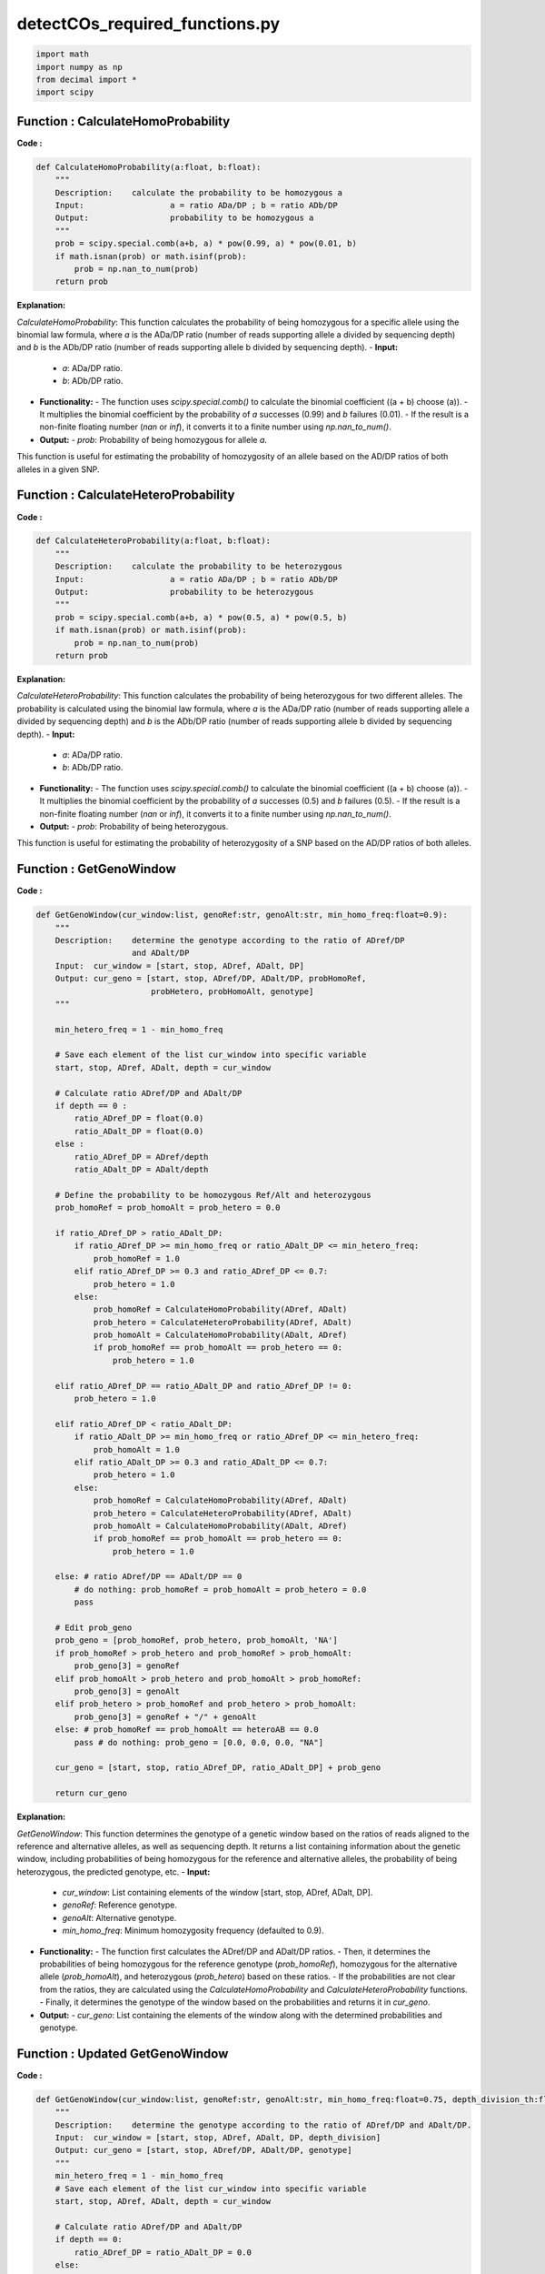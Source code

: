 detectCOs_required_functions.py
================================


.. code-block:: python

    import math
    import numpy as np
    from decimal import *
    import scipy
..

Function : CalculateHomoProbability
------------------------------------

**Code :**

.. code-block:: python

    def CalculateHomoProbability(a:float, b:float):
        """
        Description:	calculate the probability to be homozygous a
        Input:			a = ratio ADa/DP ; b = ratio ADb/DP
        Output: 		probability to be homozygous a 
        """
        prob = scipy.special.comb(a+b, a) * pow(0.99, a) * pow(0.01, b)
        if math.isnan(prob) or math.isinf(prob):
            prob = np.nan_to_num(prob)
        return prob

..


**Explanation:**

`CalculateHomoProbability`: This function calculates the probability of being homozygous for a specific allele using the binomial law formula, where `a` is the ADa/DP ratio (number of reads supporting allele a divided by sequencing depth) and `b` is the ADb/DP ratio (number of reads supporting allele b divided by sequencing depth).
- **Input:**
  - `a`: ADa/DP ratio.
  - `b`: ADb/DP ratio.
- **Functionality:**
  - The function uses `scipy.special.comb()` to calculate the binomial coefficient (\(a + b\) choose \(a\)).
  - It multiplies the binomial coefficient by the probability of `a` successes (0.99) and `b` failures (0.01).
  - If the result is a non-finite floating number (`nan` or `inf`), it converts it to a finite number using `np.nan_to_num()`.
- **Output:**
  - `prob`: Probability of being homozygous for allele `a`.

This function is useful for estimating the probability of homozygosity of an allele based on the AD/DP ratios of both alleles in a given SNP.


Function : CalculateHeteroProbability
--------------------------------------

**Code :**

.. code-block:: python

    def CalculateHeteroProbability(a:float, b:float):
        """
        Description:	calculate the probability to be heterozygous
        Input:			a = ratio ADa/DP ; b = ratio ADb/DP
        Output:			probability to be heterozygous
        """
        prob = scipy.special.comb(a+b, a) * pow(0.5, a) * pow(0.5, b)
        if math.isnan(prob) or math.isinf(prob):
            prob = np.nan_to_num(prob)
        return prob
..

**Explanation:**

`CalculateHeteroProbability`: This function calculates the probability of being heterozygous for two different alleles. The probability is calculated using the binomial law formula, where `a` is the ADa/DP ratio (number of reads supporting allele a divided by sequencing depth) and `b` is the ADb/DP ratio (number of reads supporting allele b divided by sequencing depth).
- **Input:**
  - `a`: ADa/DP ratio.
  - `b`: ADb/DP ratio.
- **Functionality:**
  - The function uses `scipy.special.comb()` to calculate the binomial coefficient (\(a + b\) choose \(a\)).
  - It multiplies the binomial coefficient by the probability of `a` successes (0.5) and `b` failures (0.5).
  - If the result is a non-finite floating number (`nan` or `inf`), it converts it to a finite number using `np.nan_to_num()`.
- **Output:**
  - `prob`: Probability of being heterozygous.

This function is useful for estimating the probability of heterozygosity of a SNP based on the AD/DP ratios of both alleles.

Function : GetGenoWindow
-------------------------

**Code :**

.. code-block:: python

    def GetGenoWindow(cur_window:list, genoRef:str, genoAlt:str, min_homo_freq:float=0.9):
        """
        Description:	determine the genotype according to the ratio of ADref/DP 
                        and ADalt/DP
        Input:	cur_window = [start, stop, ADref, ADalt, DP]
        Output:	cur_geno = [start, stop, ADref/DP, ADalt/DP, probHomoRef, 
                            probHetero, probHomoAlt, genotype]
        """
            
        min_hetero_freq = 1 - min_homo_freq

        # Save each element of the list cur_window into specific variable
        start, stop, ADref, ADalt, depth = cur_window 

        # Calculate ratio ADref/DP and ADalt/DP
        if depth == 0 :
            ratio_ADref_DP = float(0.0)
            ratio_ADalt_DP = float(0.0)
        else : 
            ratio_ADref_DP = ADref/depth
            ratio_ADalt_DP = ADalt/depth

        # Define the probability to be homozygous Ref/Alt and heterozygous	
        prob_homoRef = prob_homoAlt = prob_hetero = 0.0

        if ratio_ADref_DP > ratio_ADalt_DP:
            if ratio_ADref_DP >= min_homo_freq or ratio_ADalt_DP <= min_hetero_freq:
                prob_homoRef = 1.0
            elif ratio_ADref_DP >= 0.3 and ratio_ADref_DP <= 0.7:
                prob_hetero = 1.0
            else:
                prob_homoRef = CalculateHomoProbability(ADref, ADalt)
                prob_hetero = CalculateHeteroProbability(ADref, ADalt)
                prob_homoAlt = CalculateHomoProbability(ADalt, ADref)
                if prob_homoRef == prob_homoAlt == prob_hetero == 0:
                    prob_hetero = 1.0

        elif ratio_ADref_DP == ratio_ADalt_DP and ratio_ADref_DP != 0:
            prob_hetero = 1.0

        elif ratio_ADref_DP < ratio_ADalt_DP:
            if ratio_ADalt_DP >= min_homo_freq or ratio_ADref_DP <= min_hetero_freq:
                prob_homoAlt = 1.0
            elif ratio_ADalt_DP >= 0.3 and ratio_ADalt_DP <= 0.7:
                prob_hetero = 1.0
            else:
                prob_homoRef = CalculateHomoProbability(ADref, ADalt)
                prob_hetero = CalculateHeteroProbability(ADref, ADalt)
                prob_homoAlt = CalculateHomoProbability(ADalt, ADref)
                if prob_homoRef == prob_homoAlt == prob_hetero == 0:
                    prob_hetero = 1.0

        else: # ratio ADref/DP == ADalt/DP == 0
            # do nothing: prob_homoRef = prob_homoAlt = prob_hetero = 0.0
            pass
        
        # Edit prob_geno
        prob_geno = [prob_homoRef, prob_hetero, prob_homoAlt, 'NA']
        if prob_homoRef > prob_hetero and prob_homoRef > prob_homoAlt:
            prob_geno[3] = genoRef
        elif prob_homoAlt > prob_hetero and prob_homoAlt > prob_homoRef:
            prob_geno[3] = genoAlt
        elif prob_hetero > prob_homoRef and prob_hetero > prob_homoAlt:
            prob_geno[3] = genoRef + "/" + genoAlt
        else: # prob_homoRef == prob_homoAlt == heteroAB == 0.0
            pass # do nothing: prob_geno = [0.0, 0.0, 0.0, "NA"]
        
        cur_geno = [start, stop, ratio_ADref_DP, ratio_ADalt_DP] + prob_geno

        return cur_geno

..



**Explanation:**

`GetGenoWindow`: This function determines the genotype of a genetic window based on the ratios of reads aligned to the reference and alternative alleles, as well as sequencing depth. It returns a list containing information about the genetic window, including probabilities of being homozygous for the reference and alternative alleles, the probability of being heterozygous, the predicted genotype, etc.
- **Input:**
  - `cur_window`: List containing elements of the window [start, stop, ADref, ADalt, DP].
  - `genoRef`: Reference genotype.
  - `genoAlt`: Alternative genotype.
  - `min_homo_freq`: Minimum homozygosity frequency (defaulted to 0.9).
- **Functionality:**
  - The function first calculates the ADref/DP and ADalt/DP ratios.
  - Then, it determines the probabilities of being homozygous for the reference genotype (`prob_homoRef`), homozygous for the alternative allele (`prob_homoAlt`), and heterozygous (`prob_hetero`) based on these ratios.
  - If the probabilities are not clear from the ratios, they are calculated using the `CalculateHomoProbability` and `CalculateHeteroProbability` functions.
  - Finally, it determines the genotype of the window based on the probabilities and returns it in `cur_geno`.
- **Output:**
  - `cur_geno`: List containing the elements of the window along with the determined probabilities and genotype.



Function : Updated GetGenoWindow
--------------------------------

**Code :**

.. code-block:: python

    def GetGenoWindow(cur_window:list, genoRef:str, genoAlt:str, min_homo_freq:float=0.75, depth_division_th:float=1.0):  # modif MY
        """
        Description:    determine the genotype according to the ratio of ADref/DP and ADalt/DP.
        Input:  cur_window = [start, stop, ADref, ADalt, DP, depth_division]
        Output: cur_geno = [start, stop, ADref/DP, ADalt/DP, genotype]
        """
        min_hetero_freq = 1 - min_homo_freq
        # Save each element of the list cur_window into specific variable
        start, stop, ADref, ADalt, depth = cur_window  

        # Calculate ratio ADref/DP and ADalt/DP
        if depth == 0:
            ratio_ADref_DP = ratio_ADalt_DP = 0.0
        else: 
            ratio_ADref_DP = round(ADref/depth, 3)  # modif MY
            ratio_ADalt_DP = round(ADalt/depth, 3) # modif MY
            
        
        # Define the probability to be homozygous Ref/Alt and heterozygous	
        prob_homoRef = prob_homoAlt = prob_hetero = 0.0

        if ratio_ADref_DP > ratio_ADalt_DP:
            if ratio_ADref_DP >= min_homo_freq or ratio_ADalt_DP <= min_hetero_freq:
                prob_homoRef = 1.0
            else:
                prob_hetero = 1.0

        elif ratio_ADref_DP == ratio_ADalt_DP and ratio_ADref_DP != 0:
            prob_hetero = 1.0

        elif ratio_ADref_DP < ratio_ADalt_DP:
            if ratio_ADalt_DP >= min_homo_freq or ratio_ADref_DP <= min_hetero_freq:
                prob_homoAlt = 1.0
            else:
                prob_hetero = 1.0

        else: # ratio ADref/DP == ADalt/DP == 0
            # do nothing: prob_homoRef = prob_homoAlt = prob_hetero = 0.0
            pass
        
        prob_geno = [prob_homoRef, prob_hetero, prob_homoAlt, 'NA']
        if depth >= 1200*depth_division_th :  # modif MY
            # Edit prob_geno
            if prob_homoRef > prob_hetero and prob_homoRef > prob_homoAlt:
                prob_geno[3] = genoRef
            elif prob_homoAlt > prob_hetero and prob_homoAlt > prob_homoRef:
                prob_geno[3] = genoAlt
            elif prob_hetero > prob_homoRef and prob_hetero > prob_homoAlt:
                prob_geno[3] = genoRef + "/" + genoAlt
            else: # prob_homoRef == prob_homoAlt == heteroAB == 0.0
                pass # do nothing: prob_geno = [0.0, 0.0, 0.0, "NA"]
        else:
            pass
        cur_geno = [start, stop, ratio_ADref_DP, ratio_ADalt_DP] + prob_geno
        return cur_geno


**Explanation:**

`GetGenoWindow`: This function determines the genotype of a genetic window based on the ratios of reads aligned to the reference and alternative alleles, as well as sequencing depth. It returns a list containing information about the genetic window, including probabilities of being homozygous for the reference and alternative alleles, the probability of being heterozygous, the predicted genotype, etc.
- **Input:**
  - `cur_window`: List containing elements of the window [start, stop, ADref, ADalt, DP].
  - `genoRef`: Reference genotype.
  - `genoAlt`: Alternative genotype.
  - `min_homo_freq`: Minimum homozygosity frequency (defaulted to 0.75).
- **Functionality:**
  - The function first calculates the ADref/DP and ADalt/DP ratios.
  - Then, it determines the probabilities of being homozygous for the reference genotype (`prob_homoRef`), homozygous for the alternative allele (`prob_homoAlt`), and heterozygous (`prob_hetero`) based on these ratios.
  - Finally, it determines the genotype of the window based on the probabilities and returns it in `cur_geno`.
- **Output:**
  - `cur_geno`: List containing the elements of the window along with the determined probabilities and genotype.
